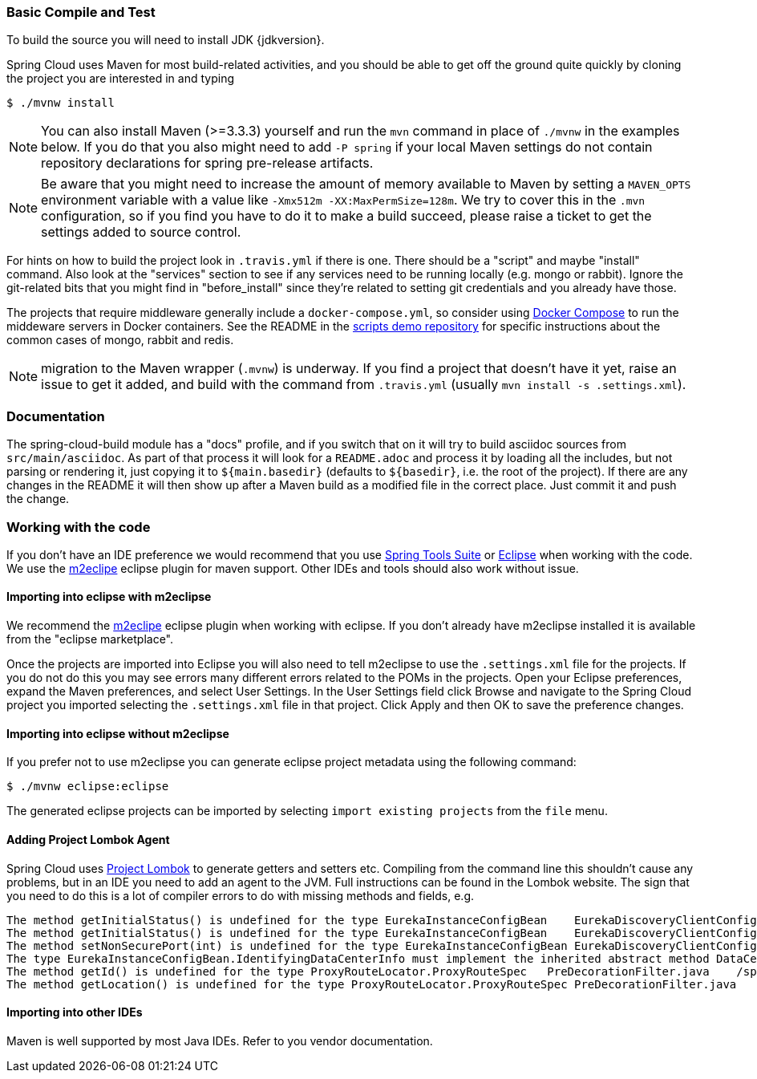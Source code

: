 === Basic Compile and Test

To build the source you will need to install JDK {jdkversion}.

Spring Cloud uses Maven for most build-related activities, and you
should be able to get off the ground quite quickly by cloning the
project you are interested in and typing

----
$ ./mvnw install
----

NOTE: You can also install Maven (>=3.3.3) yourself and run the `mvn` command
in place of `./mvnw` in the examples below. If you do that you also 
might need to add `-P spring` if your local Maven settings do not
contain repository declarations for spring pre-release artifacts.

NOTE: Be aware that you might need to increase the amount of memory
available to Maven by setting a `MAVEN_OPTS` environment variable with
a value like `-Xmx512m -XX:MaxPermSize=128m`. We try to cover this in
the `.mvn` configuration, so if you find you have to do it to make a
build succeed, please raise a ticket to get the settings added to
source control.

For hints on how to build the project look in `.travis.yml` if there
is one. There should be a "script" and maybe "install" command. Also
look at the "services" section to see if any services need to be
running locally (e.g. mongo or rabbit).  Ignore the git-related bits
that you might find in "before_install" since they're related to setting git
credentials and you already have those.

The projects that require middleware generally include a
`docker-compose.yml`, so consider using
http://compose.docker.io/[Docker Compose] to run the middeware servers
in Docker containers. See the README in the
https://github.com/spring-cloud-samples/scripts[scripts demo
repository] for specific instructions about the common cases of mongo,
rabbit and redis.

NOTE: migration to the Maven wrapper (`.mvnw`) is underway. If you
find a project that doesn't have it yet, raise an issue to get it
added, and build with the command from `.travis.yml` (usually 
`mvn install -s .settings.xml`).

=== Documentation

The spring-cloud-build module has a "docs" profile, and if you switch
that on it will try to build asciidoc sources from
`src/main/asciidoc`. As part of that process it will look for a
`README.adoc` and process it by loading all the includes, but not
parsing or rendering it, just copying it to `${main.basedir}`
(defaults to `${basedir}`, i.e. the root of the project). If there are
any changes in the README it will then show up after a Maven build as
a modified file in the correct place. Just commit it and push the change.

=== Working with the code
If you don't have an IDE preference we would recommend that you use
http://www.springsource.com/developer/sts[Spring Tools Suite] or
http://eclipse.org[Eclipse] when working with the code. We use the
http://eclipse.org/m2e/[m2eclipe] eclipse plugin for maven support. Other IDEs and tools
should also work without issue.

==== Importing into eclipse with m2eclipse
We recommend the http://eclipse.org/m2e/[m2eclipe] eclipse plugin when working with
eclipse. If you don't already have m2eclipse installed it is available from the "eclipse
marketplace".

Once the projects are imported into Eclipse you will also need to tell m2eclipse
to use the `.settings.xml` file for the projects.  If you do not do this you may 
see errors many different errors related to the POMs in the projects. 
Open your Eclipse preferences, expand the Maven preferences, and select User Settings.  
In the User Settings field click Browse and navigate to the Spring Cloud project you
imported selecting the `.settings.xml` file in that project.  Click Apply and then OK to 
save the preference changes.

==== Importing into eclipse without m2eclipse
If you prefer not to use m2eclipse you can generate eclipse project metadata using the
following command:

[indent=0]
----
	$ ./mvnw eclipse:eclipse
----

The generated eclipse projects can be imported by selecting `import existing projects`
from the `file` menu.

==== Adding Project Lombok Agent

Spring Cloud uses http://projectlombok.org/features/index.html[Project Lombok]
to generate getters and setters etc. Compiling from the command line this
shouldn't cause any problems, but in an IDE you need to add an agent
to the JVM. Full instructions can be found in the Lombok website. The
sign that you need to do this is a lot of compiler errors to do with
missing methods and fields, e.g.

[indent=0]
----
The method getInitialStatus() is undefined for the type EurekaInstanceConfigBean    EurekaDiscoveryClientConfiguration.java /spring-cloud-netflix-core/src/main/java/org/springframework/cloud/netflix/eureka   line 120    Java Problem
The method getInitialStatus() is undefined for the type EurekaInstanceConfigBean    EurekaDiscoveryClientConfiguration.java /spring-cloud-netflix-core/src/main/java/org/springframework/cloud/netflix/eureka   line 121    Java Problem
The method setNonSecurePort(int) is undefined for the type EurekaInstanceConfigBean EurekaDiscoveryClientConfiguration.java /spring-cloud-netflix-core/src/main/java/org/springframework/cloud/netflix/eureka   line 112    Java Problem
The type EurekaInstanceConfigBean.IdentifyingDataCenterInfo must implement the inherited abstract method DataCenterInfo.getName()   EurekaInstanceConfigBean.java   /spring-cloud-netflix-core/src/main/java/org/springframework/cloud/netflix/eureka   line 131    Java Problem
The method getId() is undefined for the type ProxyRouteLocator.ProxyRouteSpec   PreDecorationFilter.java    /spring-cloud-netflix-core/src/main/java/org/springframework/cloud/netflix/zuul/filters/pre line 60 Java Problem
The method getLocation() is undefined for the type ProxyRouteLocator.ProxyRouteSpec PreDecorationFilter.java    /spring-cloud-netflix-core/src/main/java/org/springframework/cloud/netflix/zuul/filters/pre line 55 Java Problem
----

==== Importing into other IDEs
Maven is well supported by most Java IDEs. Refer to you vendor documentation.
